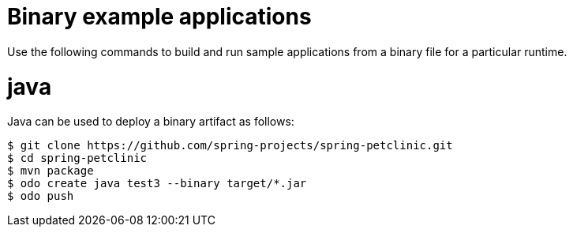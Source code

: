 // Module included in the following assemblies:
//
// * cli_reference/developer_cli_odo/using-sample-applications.adoc

[id="odo-sample-applications-binary_{context}"]
= Binary example applications

Use the following commands to build and run sample applications from a binary file for a particular runtime.

[id="odo-sample-applications-binary-java_{context}"]
= java

Java can be used to deploy a binary artifact as follows:

[source,terminal]
----
$ git clone https://github.com/spring-projects/spring-petclinic.git
$ cd spring-petclinic
$ mvn package
$ odo create java test3 --binary target/*.jar
$ odo push
----


//Commenting out as it doesn't work for now. https://github.com/openshift/odo/issues/4623
////
[id="odo-sample-applications-binary-wildfly_{context}"]
= wildfly

WildFly can be used to deploy a binary application as follows:

[source,terminal]
----
$ git clone https://github.com/openshiftdemos/os-sample-java-web.git
$ cd os-sample-java-web
$ mvn package
$ cd ..
$ mkdir example && cd example
$ mv ../os-sample-java-web/target/ROOT.war example.war
$ odo create wildfly --binary example.war
----
////
